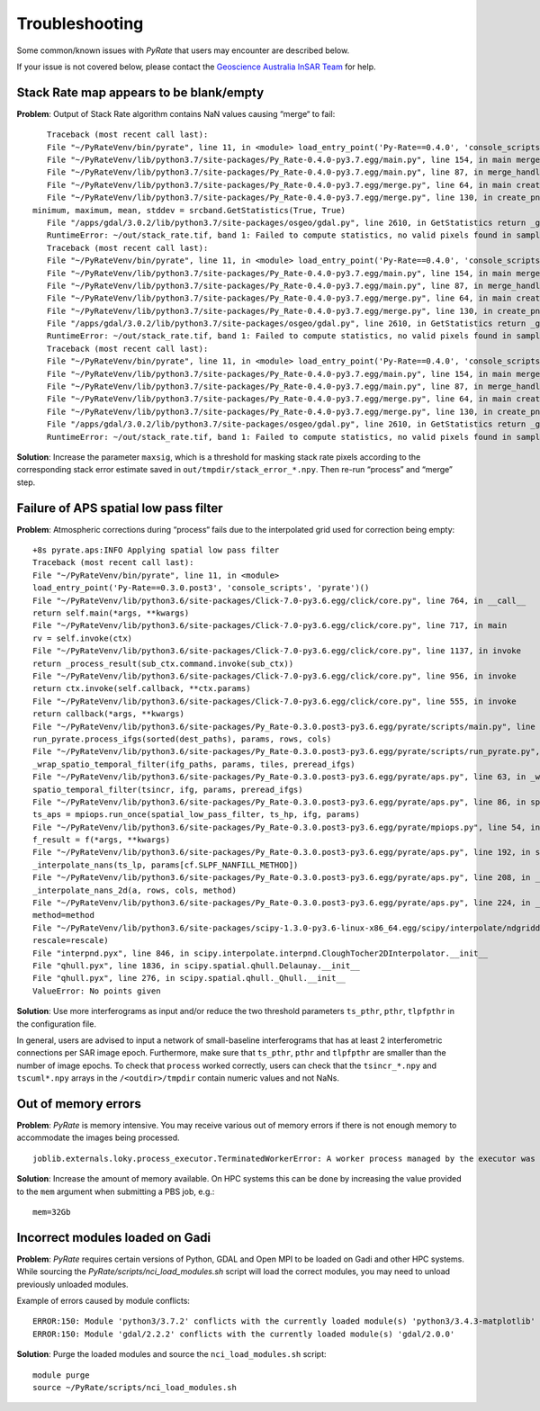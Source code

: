 Troubleshooting
===============

Some common/known issues with `PyRate` that users may encounter are described below.

If your issue is not covered below, please contact the `Geoscience Australia InSAR Team`_ for help.

.. _`Geoscience Australia InSAR Team`: mailto:insar@ga.gov.au

Stack Rate map appears to be blank/empty
----------------------------------------
**Problem**: Output of Stack Rate algorithm contains NaN values causing “merge“ to fail:

::

    Traceback (most recent call last):
    File "~/PyRateVenv/bin/pyrate", line 11, in <module> load_entry_point('Py-Rate==0.4.0', 'console_scripts', 'pyrate')()
    File "~/PyRateVenv/lib/python3.7/site-packages/Py_Rate-0.4.0-py3.7.egg/main.py", line 154, in main merge_handler(args.config_file)
    File "~/PyRateVenv/lib/python3.7/site-packages/Py_Rate-0.4.0-py3.7.egg/main.py", line 87, in merge_handler merge.main(config.__dict__)
    File "~/PyRateVenv/lib/python3.7/site-packages/Py_Rate-0.4.0-py3.7.egg/merge.py", line 64, in main create_png_from_tif(output_folder_path)
    File "~/PyRateVenv/lib/python3.7/site-packages/Py_Rate-0.4.0-py3.7.egg/merge.py", line 130, in create_png_from_tif
 minimum, maximum, mean, stddev = srcband.GetStatistics(True, True)
    File "/apps/gdal/3.0.2/lib/python3.7/site-packages/osgeo/gdal.py", line 2610, in GetStatistics return _gdal.Band_GetStatistics(self, *args)
    RuntimeError: ~/out/stack_rate.tif, band 1: Failed to compute statistics, no valid pixels found in sampling.
    Traceback (most recent call last):
    File "~/PyRateVenv/bin/pyrate", line 11, in <module> load_entry_point('Py-Rate==0.4.0', 'console_scripts', 'pyrate')()
    File "~/PyRateVenv/lib/python3.7/site-packages/Py_Rate-0.4.0-py3.7.egg/main.py", line 154, in main merge_handler(args.config_file)
    File "~/PyRateVenv/lib/python3.7/site-packages/Py_Rate-0.4.0-py3.7.egg/main.py", line 87, in merge_handler merge.main(config.__dict__)
    File "~/PyRateVenv/lib/python3.7/site-packages/Py_Rate-0.4.0-py3.7.egg/merge.py", line 64, in main create_png_from_tif(output_folder_path)
    File "~/PyRateVenv/lib/python3.7/site-packages/Py_Rate-0.4.0-py3.7.egg/merge.py", line 130, in create_png_from_tif minimum, maximum, mean, stddev = srcband.GetStatistics(True, True)
    File "/apps/gdal/3.0.2/lib/python3.7/site-packages/osgeo/gdal.py", line 2610, in GetStatistics return _gdal.Band_GetStatistics(self, *args)
    RuntimeError: ~/out/stack_rate.tif, band 1: Failed to compute statistics, no valid pixels found in sampling.
    Traceback (most recent call last):
    File "~/PyRateVenv/bin/pyrate", line 11, in <module> load_entry_point('Py-Rate==0.4.0', 'console_scripts', 'pyrate')()
    File "~/PyRateVenv/lib/python3.7/site-packages/Py_Rate-0.4.0-py3.7.egg/main.py", line 154, in main merge_handler(args.config_file)
    File "~/PyRateVenv/lib/python3.7/site-packages/Py_Rate-0.4.0-py3.7.egg/main.py", line 87, in merge_handler merge.main(config.__dict__)
    File "~/PyRateVenv/lib/python3.7/site-packages/Py_Rate-0.4.0-py3.7.egg/merge.py", line 64, in main create_png_from_tif(output_folder_path)
    File "~/PyRateVenv/lib/python3.7/site-packages/Py_Rate-0.4.0-py3.7.egg/merge.py", line 130, in create_png_from_tif minimum, maximum, mean, stddev = srcband.GetStatistics(True, True)
    File "/apps/gdal/3.0.2/lib/python3.7/site-packages/osgeo/gdal.py", line 2610, in GetStatistics return _gdal.Band_GetStatistics(self, *args)
    RuntimeError: ~/out/stack_rate.tif, band 1: Failed to compute statistics, no valid pixels found in sampling.

**Solution**: Increase the parameter ``maxsig``, which is a threshold for masking stack rate pixels according to the corresponding stack error estimate saved in ``out/tmpdir/stack_error_*.npy``. Then re-run “process” and “merge” step.


Failure of APS spatial low pass filter
---------------------------------------
**Problem**: Atmospheric corrections during “process“ fails due to the interpolated grid used for correction being empty:

::

    +8s pyrate.aps:INFO Applying spatial low pass filter
    Traceback (most recent call last):
    File "~/PyRateVenv/bin/pyrate", line 11, in <module>
    load_entry_point('Py-Rate==0.3.0.post3', 'console_scripts', 'pyrate')()
    File "~/PyRateVenv/lib/python3.6/site-packages/Click-7.0-py3.6.egg/click/core.py", line 764, in __call__
    return self.main(*args, **kwargs)
    File "~/PyRateVenv/lib/python3.6/site-packages/Click-7.0-py3.6.egg/click/core.py", line 717, in main
    rv = self.invoke(ctx)
    File "~/PyRateVenv/lib/python3.6/site-packages/Click-7.0-py3.6.egg/click/core.py", line 1137, in invoke
    return _process_result(sub_ctx.command.invoke(sub_ctx))
    File "~/PyRateVenv/lib/python3.6/site-packages/Click-7.0-py3.6.egg/click/core.py", line 956, in invoke
    return ctx.invoke(self.callback, **ctx.params)
    File "~/PyRateVenv/lib/python3.6/site-packages/Click-7.0-py3.6.egg/click/core.py", line 555, in invoke
    return callback(*args, **kwargs)
    File "~/PyRateVenv/lib/python3.6/site-packages/Py_Rate-0.3.0.post3-py3.6.egg/pyrate/scripts/main.py", line 69, in linrate
    run_pyrate.process_ifgs(sorted(dest_paths), params, rows, cols)
    File "~/PyRateVenv/lib/python3.6/site-packages/Py_Rate-0.3.0.post3-py3.6.egg/pyrate/scripts/run_pyrate.py", line 391, in process_ifgs
    _wrap_spatio_temporal_filter(ifg_paths, params, tiles, preread_ifgs)
    File "~/PyRateVenv/lib/python3.6/site-packages/Py_Rate-0.3.0.post3-py3.6.egg/pyrate/aps.py", line 63, in _wrap_spatio_temporal_filter
    spatio_temporal_filter(tsincr, ifg, params, preread_ifgs)
    File "~/PyRateVenv/lib/python3.6/site-packages/Py_Rate-0.3.0.post3-py3.6.egg/pyrate/aps.py", line 86, in spatio_temporal_filter
    ts_aps = mpiops.run_once(spatial_low_pass_filter, ts_hp, ifg, params)
    File "~/PyRateVenv/lib/python3.6/site-packages/Py_Rate-0.3.0.post3-py3.6.egg/pyrate/mpiops.py", line 54, in run_once
    f_result = f(*args, **kwargs)
    File "~/PyRateVenv/lib/python3.6/site-packages/Py_Rate-0.3.0.post3-py3.6.egg/pyrate/aps.py", line 192, in spatial_low_pass_filter
    _interpolate_nans(ts_lp, params[cf.SLPF_NANFILL_METHOD])
    File "~/PyRateVenv/lib/python3.6/site-packages/Py_Rate-0.3.0.post3-py3.6.egg/pyrate/aps.py", line 208, in _interpolate_nans
    _interpolate_nans_2d(a, rows, cols, method)
    File "~/PyRateVenv/lib/python3.6/site-packages/Py_Rate-0.3.0.post3-py3.6.egg/pyrate/aps.py", line 224, in _interpolate_nans_2d
    method=method
    File "~/PyRateVenv/lib/python3.6/site-packages/scipy-1.3.0-py3.6-linux-x86_64.egg/scipy/interpolate/ndgriddata.py", line 226, in griddata
    rescale=rescale)
    File "interpnd.pyx", line 846, in scipy.interpolate.interpnd.CloughTocher2DInterpolator.__init__
    File "qhull.pyx", line 1836, in scipy.spatial.qhull.Delaunay.__init__
    File "qhull.pyx", line 276, in scipy.spatial.qhull._Qhull.__init__
    ValueError: No points given

**Solution**: Use more interferograms as input and/or reduce the two threshold parameters ``ts_pthr``, ``pthr``, ``tlpfpthr`` in the configuration file.

In general, users are advised to input a network of small-baseline interferograms
that has at least 2 interferometric connections per SAR image epoch. Furthermore,
make sure that ``ts_pthr``, ``pthr`` and ``tlpfpthr`` are smaller than the number
of image epochs. To check that ``process`` worked correctly, users can check that
the ``tsincr_*.npy`` and ``tscuml*.npy`` arrays in the ``/<outdir>/tmpdir`` contain numeric values and not NaNs.


Out of memory errors
--------------------
**Problem**: `PyRate` is memory intensive. You may receive various out of memory errors if there is not enough memory to accommodate the images being processed.

::

    joblib.externals.loky.process_executor.TerminatedWorkerError: A worker process managed by the executor was unexpectedly terminated. This could be caused by a segmentation fault while calling the function or by an excessive memory usage causing the Operating System to kill the worker. The exit codes of the workers are {EXIT(1), EXIT(1), EXIT(1)}

**Solution**: Increase the amount of memory available. On HPC systems this can be done by increasing the value provided to the ``mem`` argument when submitting a PBS job, e.g.:

::

    mem=32Gb

Incorrect modules loaded on Gadi
----------------------------------
**Problem**: `PyRate` requires certain versions of Python, GDAL and Open MPI to be loaded on Gadi and other HPC systems. While sourcing the `PyRate/scripts/nci_load_modules.sh` script will load the correct modules, you may need to unload previously unloaded modules.

Example of errors caused by module conflicts::

    ERROR:150: Module 'python3/3.7.2' conflicts with the currently loaded module(s) 'python3/3.4.3-matplotlib'
    ERROR:150: Module 'gdal/2.2.2' conflicts with the currently loaded module(s) 'gdal/2.0.0'

**Solution**: Purge the loaded modules and source the ``nci_load_modules.sh`` script:

::

    module purge
    source ~/PyRate/scripts/nci_load_modules.sh
